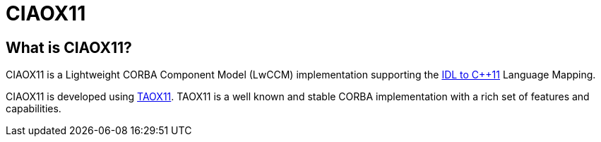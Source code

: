 = CIAOX11

== What is CIAOX11?

CIAOX11 is a Lightweight CORBA Component Model (LwCCM) implementation
supporting the https://www.omg.org/spec/CPP11[IDL to C++11]
Language Mapping.

CIAOX11 is developed using https://taox11.remedy.nl[TAOX11].
TAOX11 is a well known and stable CORBA implementation with a rich set
of features and capabilities.
